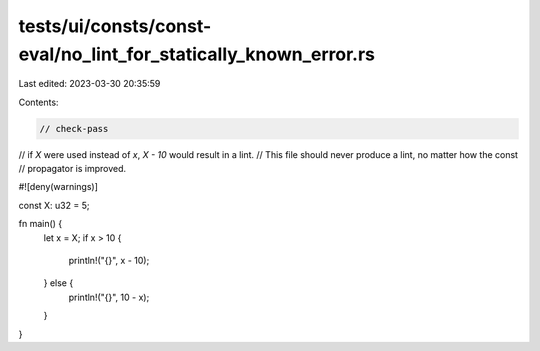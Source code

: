 tests/ui/consts/const-eval/no_lint_for_statically_known_error.rs
================================================================

Last edited: 2023-03-30 20:35:59

Contents:

.. code-block:: rs

    // check-pass

// if `X` were used instead of `x`, `X - 10` would result in a lint.
// This file should never produce a lint, no matter how the const
// propagator is improved.

#![deny(warnings)]

const X: u32 = 5;

fn main() {
    let x = X;
    if x > 10 {
        println!("{}", x - 10);
    } else {
        println!("{}", 10 - x);
    }
}


